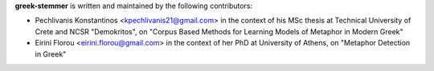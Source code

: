 **greek-stemmer** is written and maintained by the following contributors:

- Pechlivanis Konstantinos <kpechlivanis21@gmail.com> in the context of his MSc thesis at Technical University of Crete and NCSR "Demokritos", on "Corpus Based Methods for Learning Models of Metaphor in Modern Greek"

- Eirini Florou <eirini.florou@gmail.com> in the context of her PhD at University of Athens, on "Metaphor Detection in Greek"

